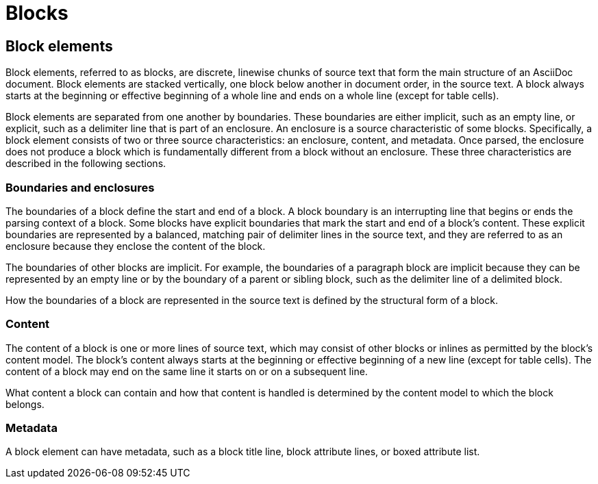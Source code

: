 = Blocks

== Block elements

Block elements, referred to as blocks, are discrete, linewise chunks of source text that form the main structure of an AsciiDoc document.
Block elements are stacked vertically, one block below another in document order, in the source text.
A block always starts at the beginning or effective beginning of a whole line and ends on a whole line (except for table cells).

Block elements are separated from one another by boundaries.
These boundaries are either implicit, such as an empty line, or explicit, such as a delimiter line that is part of an enclosure.
An enclosure is a source characteristic of some blocks.
Specifically, a block element consists of two or three source characteristics: an enclosure, content, and metadata.
Once parsed, the enclosure does not produce a block which is fundamentally different from a block without an enclosure.
These three characteristics are described in the following sections.

=== Boundaries and enclosures

The boundaries of a block define the start and end of a block.
A block boundary is an interrupting line that begins or ends the parsing context of a block.
Some blocks have explicit boundaries that mark the start and end of a block's content.
These explicit boundaries are represented by a balanced, matching pair of delimiter lines in the source text, and they are referred to as an enclosure because they enclose the content of the block.

The boundaries of other blocks are implicit.
For example, the boundaries of a paragraph block are implicit because they can be represented by an empty line or by the boundary of a parent or sibling block, such as the delimiter line of a delimited block.

How the boundaries of a block are represented in the source text is defined by the structural form of a block.

=== Content

The content of a block is one or more lines of source text, which may consist of other blocks or inlines as permitted by the block's content model.
The block's content always starts at the beginning or effective beginning of a new line (except for table cells).
The content of a block may end on the same line it starts on or on a subsequent line.

What content a block can contain and how that content is handled is determined by the content model to which the block belongs.

=== Metadata

A block element can have metadata, such as a block title line, block attribute lines, or boxed attribute list.
